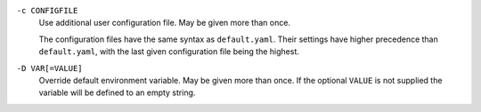 ``-c CONFIGFILE``
    Use additional user configuration file. May be given more than once.

    The configuration files have the same syntax as ``default.yaml``. Their
    settings have higher precedence than ``default.yaml``, with the last given
    configuration file being the highest.

``-D VAR[=VALUE]``
    Override default environment variable. May be given more than once. If the
    optional ``VALUE`` is not supplied the variable will be defined to an empty
    string.

